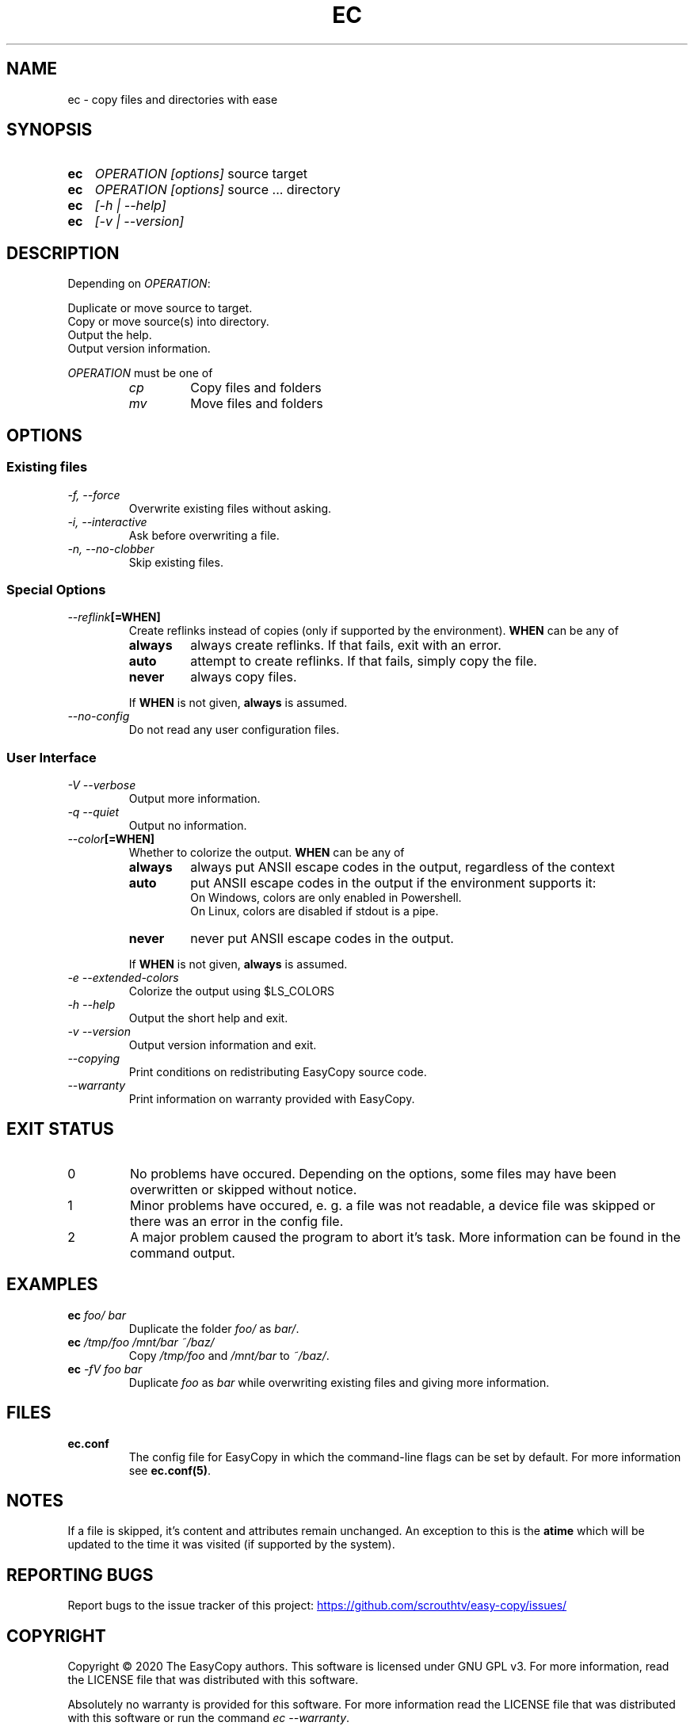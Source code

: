 .TH EC 1 "05 Oct 2020" "\[u00A9] EasyCopy User Manual"
.SH NAME
ec \- copy files and directories with ease
.SH SYNOPSIS
.SY ec
.I OPERATION
.I [options]
source target
.SY ec
.I OPERATION
.I [options]
source ... directory
.SY ec
.I [\-h | \-\-help]
.SY ec
.I [\-v | \-\-version]
.YS
.SH DESCRIPTION
Depending on
.IR OPERATION :
.PP
Duplicate or move source to target.
.br
Copy or move source(s) into directory.
.br
Output the help.
.br
Output version information.
.PP
.I OPERATION
must be one of
.RS
.TP
.I cp
Copy files and folders
.TP
.I mv
Move files and folders
.RE
.SH OPTIONS
.SS Existing files
.TP
.I \-f, \-\-force
Overwrite existing files without asking.
.TP
.I \-i, \-\-interactive
Ask before overwriting a file.
.TP
.I \-n, \-\-no\-clobber
Skip existing files.
.SS Special Options
.TP
.IB "   \-\-reflink" "[=WHEN]"
Create reflinks instead of copies (only if supported by the environment).
.B WHEN
can be any of
.RS
.TP
.B always
always create reflinks. If that fails, exit with an error.
.TP
.B auto
attempt to create reflinks. If that fails, simply copy the file.
.TP
.B never
always copy files.
.PP
If
.B WHEN
is not given, 
.B always
is assumed.
.RE
.TP
.I "   \-\-no\-config"
Do not read any user configuration files.
.SS User Interface
.TP
.I \-V \-\-verbose
Output more information.
.TP
.I \-q \-\-quiet
Output no information.
.TP
.IB "   \-\-color" "[=WHEN]"
Whether to colorize the output.
.B WHEN
can be any of
.RS
.TP
.B always
always put ANSII escape codes in the output, regardless of the context
.TP
.B auto
put ANSII escape codes in the output if the environment supports it:
.br
On Windows, colors are only enabled in Powershell.
.br
On Linux, colors are disabled if stdout is a pipe.
.TP
.B never
never put ANSII escape codes in the output.
.PP
If
.B WHEN
is not given, 
.B always
is assumed.
.RE
.TP 
.I \-e \-\-extended\-colors
Colorize the output using $LS_COLORS
.TP
.I \-h \-\-help
Output the short help and exit.
.TP
.I \-v \-\-version
Output version information and exit.
.TP
.I "   \-\-copying"
Print conditions on redistributing EasyCopy source code.
.TP
.I "   \-\-warranty"
Print information on warranty provided with EasyCopy.
.SH EXIT STATUS
.TP
0
No problems have occured. Depending on the options, some files may have been overwritten or skipped without notice.
.TP
1
Minor problems have occured, e. g. a file was not readable, a device file was skipped or there was an error in the config file.
.TP
2
A major problem caused the program to abort it's task. More information can be found in the command output.
.SH EXAMPLES
.TP
.EX
.BI ec " foo/ bar"
.EE
Duplicate the folder
.I foo/
as
.IR bar/ .
.TP
.EX
.BI ec " /tmp/foo /mnt/bar ~/baz/"
.EE
Copy
.I /tmp/foo
and
.I /mnt/bar
to
.IR ~/baz/ .
.TP
.EX
.BI ec " -fV foo bar"
.EE
Duplicate
.I foo
as
.IR bar
while overwriting existing files and giving more information.
.SH FILES
.TP
.B ec.conf
The config file for EasyCopy in which the command-line flags can be set by default. For more information see
.BR ec.conf(5) .
.SH NOTES
If a file is skipped, it's content and attributes remain unchanged.
An exception to this is the
.B atime
which will be updated to the time it was visited (if supported by the system).
.SH REPORTING BUGS
Report bugs to the issue tracker of this project:
.UR https://github.com/scrouthtv/easy-copy/issues/
.UE
.SH COPYRIGHT
Copyright \[u00A9] 2020 The EasyCopy authors.
This software is licensed under GNU GPL v3.
For more information, read the LICENSE file that was distributed with this software.
.PP
Absolutely no warranty is provided for this software.
For more information read the LICENSE file that was distributed with this software or run the command
.IR "ec --warranty" .
.PP
This software uses third-party source code.
A copy of their LICENSE is distributed with EasyCopy.
.SH SEE ALSO
.B ec.conf(5)
.PP
For more information, visit the project's website via
.UR https://github.com/scrouthtv/easy-copy/
.UE .
